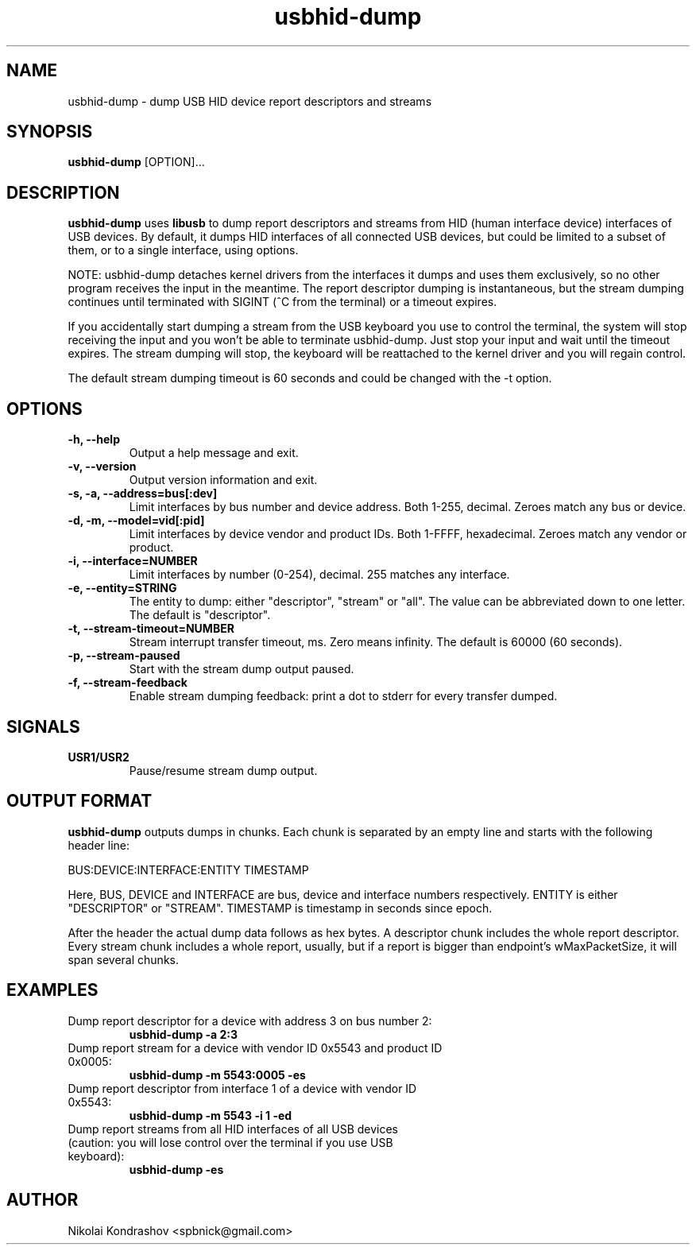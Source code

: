 .\"SPDX-License-Identifier: GPL-2.0-or-later
.\" Copyright Nikolai Kondrashov <spbnick@gmail.com>
.TH usbhid-dump "8" "February 2012" "usbutils-017" "Linux USB Utilities"
.IX usbhid-dump
.SH NAME
usbhid-dump \- dump USB HID device report descriptors and streams
.SH SYNOPSIS
.B usbhid-dump
[OPTION]...
.SH DESCRIPTION
.B usbhid-dump
uses
.B libusb
to dump report descriptors and streams from HID (human interface device)
interfaces of USB devices.  By default, it dumps HID interfaces of all
connected USB devices, but could be limited to a subset of them, or to a single
interface, using options.

NOTE: usbhid-dump detaches kernel drivers from the interfaces it dumps and uses
them exclusively, so no other program receives the input in the meantime.  The
report descriptor dumping is instantaneous, but the stream dumping continues
until terminated with SIGINT (^C from the terminal) or a timeout expires.

If you accidentally start dumping a stream from the USB keyboard you use to
control the terminal, the system will stop receiving the input and you won't
be able to terminate usbhid-dump. Just stop your input and wait until the
timeout expires. The stream dumping will stop, the keyboard will be
reattached to the kernel driver and you will regain control.

The default stream dumping timeout is 60 seconds and could be changed with the
-t option.
.SH OPTIONS
.TP
.B -h, --help
Output a help message and exit.
.TP
.B -v, --version
Output version information and exit.
.TP
.B -s, -a, --address=bus[:dev]
Limit interfaces by bus number and device address. Both 1-255, decimal.
Zeroes match any bus or device.
.TP
.B -d, -m, --model=vid[:pid]
Limit interfaces by device vendor and product IDs. Both 1-FFFF, hexadecimal.
Zeroes match any vendor or product.
.TP
.B -i, --interface=NUMBER
Limit interfaces by number (0-254), decimal. 255 matches any interface.
.TP
.B -e, --entity=STRING
The entity to dump: either "descriptor", "stream" or "all". The value can be
abbreviated down to one letter. The default is "descriptor".
.TP
.B -t, --stream-timeout=NUMBER
Stream interrupt transfer timeout, ms. Zero means infinity. The default is
60000 (60 seconds).
.TP
.B -p, --stream-paused
Start with the stream dump output paused.
.TP
.B -f, --stream-feedback
Enable stream dumping feedback: print a dot to stderr for every transfer
dumped.
.SH SIGNALS
.TP
.B USR1/USR2
Pause/resume stream dump output.
.SH OUTPUT FORMAT
.B usbhid-dump
outputs dumps in chunks. Each chunk is separated by an empty line and starts
with the following header line:

BUS:DEVICE:INTERFACE:ENTITY TIMESTAMP

Here, BUS, DEVICE and INTERFACE are bus, device and interface numbers
respectively. ENTITY is either "DESCRIPTOR" or "STREAM". TIMESTAMP is
timestamp in seconds since epoch.

After the header the actual dump data follows as hex bytes. A descriptor
chunk includes the whole report descriptor. Every stream chunk includes a
whole report, usually, but if a report is bigger than endpoint's
wMaxPacketSize, it will span several chunks.
.SH EXAMPLES
.TP
Dump report descriptor for a device with address 3 on bus number 2:
.B usbhid-dump -a 2:3

.TP
Dump report stream for a device with vendor ID 0x5543 and product ID 0x0005:
.B usbhid-dump -m 5543:0005 -es

.TP
Dump report descriptor from interface 1 of a device with vendor ID 0x5543:
.B usbhid-dump -m 5543 -i 1 -ed

.TP
Dump report streams from all HID interfaces of all USB devices (caution: you will lose control over the terminal if you use USB keyboard):
.B usbhid-dump -es

.SH AUTHOR
Nikolai Kondrashov <spbnick@gmail.com>

